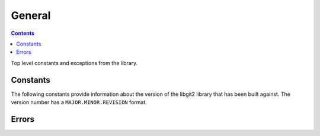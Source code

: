 **********************************************************************
General
**********************************************************************

.. contents:: Contents
   :local:


Top level constants and exceptions from the library.

Constants
=========

The following constants provide information about the version of the libgit2
library that has been built against. The version number has a
``MAJOR.MINOR.REVISION`` format.

.. py:data:: LIBGIT2_VER_MAJOR

   Integer value of the major version number. For example, for the version
   ``0.22.0``::

      >>> print LIBGIT2_VER_MAJOR
      0

.. py:data:: LIBGIT2_VER_MINOR

   Integer value of the minor version number. For example, for the version
   ``0.22.0``::

      >>> print LIBGIT2_VER_MINOR
      22

.. py:data:: LIBGIT2_VER_REVISION

   Integer value of the revision version number. For example, for the version
   ``0.22.0``::

      >>> print LIBGIT2_VER_REVISION
      0

.. py:data:: LIBGIT2_VERSION

   The libgit2 version number as a string::

      >>> print LIBGIT2_VERSION
      '0.22.0'

Errors
======

.. autoexception:: pygit2.GitError
   :members:
   :show-inheritance:
   :undoc-members:

